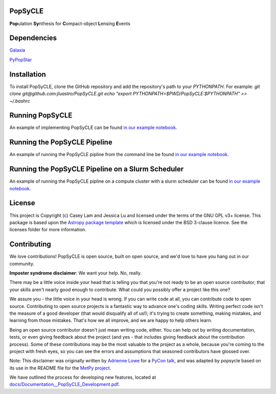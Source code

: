 PopSyCLE
--------

.. image:: http://img.shields.io/badge/powered%20by-AstroPy-orange.svg?style=flat
    :target: http://www.astropy.org
    :alt: Powered by Astropy Badge

**Pop**\ulation **Sy**\nthesis for **C**\ompact-object **L**\ensing **E**\vents


Dependencies
------------
`Galaxia <http://galaxia.sourceforge.net>`_

`PyPopStar <https://pypopstar.readthedocs.io/en/latest/>`_


Installation
------------

To install PopSyCLE, clone the GitHub repository and add the repository's
path to your `PYTHONPATH`. For example:
`git clone git@github.com:jluastro/PopSyCLE.git`
`echo "export PYTHONPATH=$PWD/PopSyCLE:$PYTHONPATH" >> ~/.bashrc`

Running PopSyCLE
----------------

An example of implementing PopSyCLE can be found
`in our example notebook <docs/PopSyCLE_example.ipynb>`_.

Running the PopSyCLE Pipeline
-----------------------------

An example of running the PopSyCLE pipline from the command line be found
`in our example notebook <docs/PopSyCLE_example_run.ipynb>`_.

Running the PopSyCLE Pipeline on a Slurm Scheduler
--------------------------------------------------

An example of running the PopSyCLE pipline on a compute cluster with a
slurm scheduler can be found
`in our example notebook <docs/PopSyCLE_example_slurm.ipynb>`_.

License
-------

This project is Copyright (c) Casey Lam and Jessica Lu and licensed under
the terms of the GNU GPL v3+ license. This package is based upon
the `Astropy package template <https://github.com/astropy/package-template>`_
which is licensed under the BSD 3-clause licence. See the licenses folder for
more information.


Contributing
------------

We love contributions! PopSyCLE is open source,
built on open source, and we'd love to have you hang out in our community.

**Imposter syndrome disclaimer**: We want your help. No, really.

There may be a little voice inside your head that is telling you that you're not
ready to be an open source contributor; that your skills aren't nearly good
enough to contribute. What could you possibly offer a project like this one?

We assure you - the little voice in your head is wrong. If you can write code at
all, you can contribute code to open source. Contributing to open source
projects is a fantastic way to advance one's coding skills. Writing perfect code
isn't the measure of a good developer (that would disqualify all of us!); it's
trying to create something, making mistakes, and learning from those
mistakes. That's how we all improve, and we are happy to help others learn.

Being an open source contributor doesn't just mean writing code, either. You can
help out by writing documentation, tests, or even giving feedback about the
project (and yes - that includes giving feedback about the contribution
process). Some of these contributions may be the most valuable to the project as
a whole, because you're coming to the project with fresh eyes, so you can see
the errors and assumptions that seasoned contributors have glossed over.

Note: This disclaimer was originally written by
`Adrienne Lowe <https://github.com/adriennefriend>`_ for a
`PyCon talk <https://www.youtube.com/watch?v=6Uj746j9Heo>`_, and was adapted by
popsycle based on its use in the README file for the
`MetPy project <https://github.com/Unidata/MetPy>`_.

We have outlined the process for developing new features, located at
`<docs/Documentation__PopSyCLE_Development.pdf>`_.
